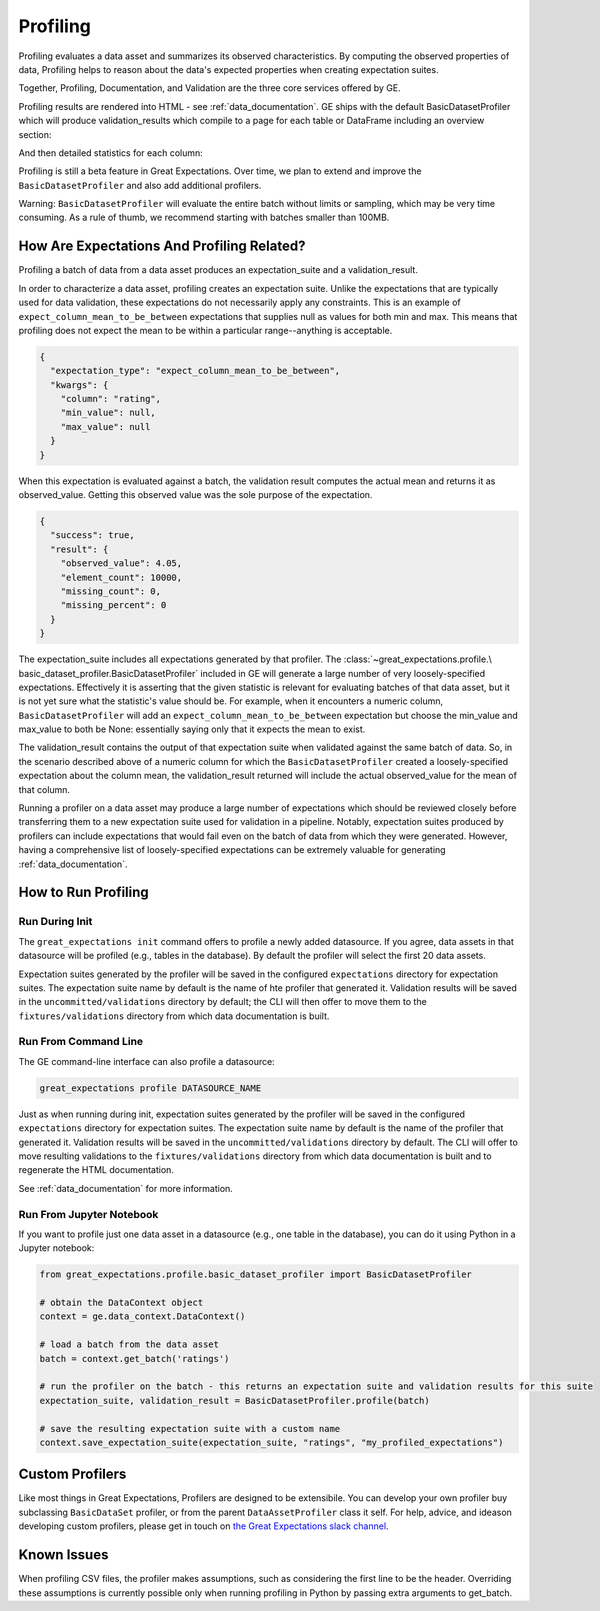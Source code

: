 .. _profiling:

================================================================================
Profiling
================================================================================

Profiling evaluates a data asset and summarizes its observed characteristics. By computing the observed properties of data, Profiling helps to reason about the data's expected properties when creating expectation suites.

Together, Profiling, Documentation, and Validation are the three core services offered by GE.

Profiling results are rendered into HTML - see :ref:`data_documentation`.
GE ships with the default BasicDatasetProfiler which will produce validation_results which compile to a page for each
table or DataFrame including an overview section:

.. image:: movie_db_profiling_screenshot_2.jpg

And then detailed statistics for each column:

.. image:: movie_db_profiling_screenshot_1.jpg


Profiling is still a beta feature in Great Expectations. Over time, we plan to extend and improve the ``BasicDatasetProfiler`` and also add additional profilers.

Warning: ``BasicDatasetProfiler`` will evaluate the entire batch
without limits or sampling, which may be very time consuming. As a rule of thumb, we recommend starting with batches
smaller than 100MB.

How Are Expectations And Profiling Related?
-------------------------------------------

Profiling a batch of data from a data asset produces an expectation_suite and a validation_result.

In order to characterize a data asset, profiling creates an expectation suite. Unlike the expectations that are
typically used for data validation, these expectations do not necessarily apply any constraints. This is an example of
``expect_column_mean_to_be_between`` expectations that supplies null as values for both min and max. This means that
profiling does not expect the mean to be within a particular range--anything is acceptable.

.. code-block::

    {
      "expectation_type": "expect_column_mean_to_be_between",
      "kwargs": {
        "column": "rating",
        "min_value": null,
        "max_value": null
      }
    }

When this expectation is evaluated against a batch, the validation result computes the actual mean and returns it as
observed_value. Getting this observed value was the sole purpose of the expectation.

.. code-block::

    {
      "success": true,
      "result": {
        "observed_value": 4.05,
        "element_count": 10000,
        "missing_count": 0,
        "missing_percent": 0
      }
    }

The expectation_suite includes all expectations generated by that profiler. The :class:`~great_expectations.profile.\
basic_dataset_profiler.BasicDatasetProfiler` included in GE will generate a large number of very loosely-specified
expectations. Effectively it is asserting that the given statistic is relevant for evaluating batches of that data
asset, but it is not yet sure what the statistic's value should be. For example, when it encounters a numeric column,
``BasicDatasetProfiler`` will add an ``expect_column_mean_to_be_between`` expectation but choose the min_value and
max_value to both be None: essentially saying only that it expects the mean to exist.

The validation_result contains the output of that expectation suite when validated against the same batch of data. So,
in the scenario described above of a numeric column for which the ``BasicDatasetProfiler`` created a loosely-specified
expectation about the column mean, the validation_result returned will include the actual observed_value for the mean
of that column.

Running a profiler on a data asset may produce a large number of expectations which should be reviewed
closely before transferring them to a new expectation suite used for validation in a pipeline. Notably,
expectation suites produced by profilers can include expectations that would fail even on the batch of data from
which they were generated. However, having a comprehensive list of loosely-specified expectations can be extremely
valuable for generating :ref:`data_documentation`.

How to Run Profiling
--------------------

Run During Init
~~~~~~~~~~~~~~~~~~~~~~

The ``great_expectations init`` command offers to profile a newly added datasource. If you agree, data assets in that
datasource will be profiled (e.g., tables in the database). By default the profiler will select the first 20 data
assets.

Expectation suites generated by the profiler will be saved in the configured ``expectations`` directory for expectation
suites. The expectation suite name by default is the name of hte profiler that generated it. Validation results will be
saved in the ``uncommitted/validations`` directory by default; the CLI will then offer to move them to the
``fixtures/validations`` directory from which data documentation is built.


Run From Command Line
~~~~~~~~~~~~~~~~~~~~~~

The GE command-line interface can also profile a datasource:

.. code-block::

    great_expectations profile DATASOURCE_NAME

Just as when running during init, expectation suites generated by the profiler will be saved in the configured
``expectations`` directory for expectation suites. The expectation suite name by default is the name of the profiler
that generated it. Validation results will be saved in the ``uncommitted/validations`` directory by default.
The CLI will offer to move resulting validations to the
``fixtures/validations`` directory from which data documentation is built and to regenerate the HTML documentation.

See :ref:`data_documentation` for more information.

Run From Jupyter Notebook
~~~~~~~~~~~~~~~~~~~~~~~~~~

If you want to profile just one data asset in a datasource (e.g., one table in the database), you can do it using
Python in a Jupyter notebook:

.. code-block:: python

    from great_expectations.profile.basic_dataset_profiler import BasicDatasetProfiler

    # obtain the DataContext object
    context = ge.data_context.DataContext()

    # load a batch from the data asset
    batch = context.get_batch('ratings')

    # run the profiler on the batch - this returns an expectation suite and validation results for this suite
    expectation_suite, validation_result = BasicDatasetProfiler.profile(batch)

    # save the resulting expectation suite with a custom name
    context.save_expectation_suite(expectation_suite, "ratings", "my_profiled_expectations")



Custom Profilers
----------------------

Like most things in Great Expectations, Profilers are designed to be extensibile. You can develop your own profiler buy subclassing ``BasicDataSet`` profiler, or from the parent ``DataAssetProfiler`` class it self. For help, advice, and ideason developing custom profilers, please get in touch on `the Great Expectations slack channel <https://tinyurl.com/great-expectations-slack>`_.



Known Issues
------------

When profiling CSV files, the profiler makes assumptions, such as considering the first line to be the header.
Overriding these assumptions is currently possible only when running profiling in Python by passing extra arguments to
get_batch.

